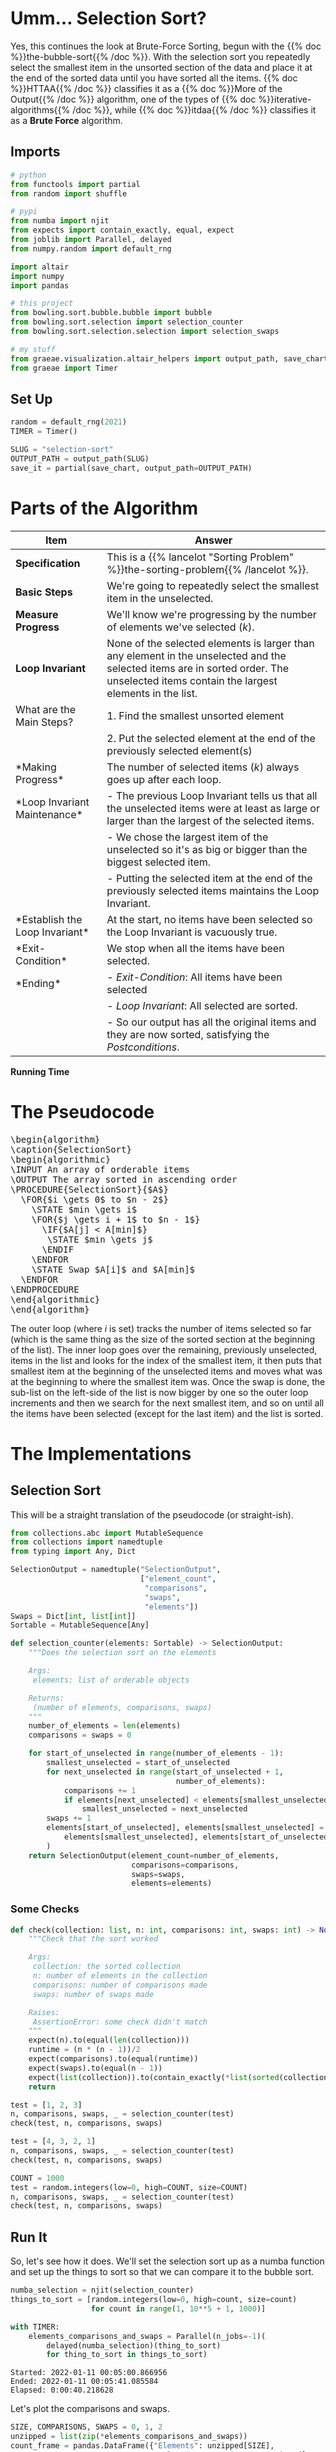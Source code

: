 #+BEGIN_COMMENT
.. title: Selection Sort
.. slug: selection-sort
.. date: 2021-11-23 15:17:43 UTC-08:00
.. tags: sorting,algorithms,brute-force,iterative,more of the output
.. category: Sorting
.. link: 
.. description: A look at the Selection Sort algorithm.
.. type: text
.. has_pseudocode: You betcha.
#+END_COMMENT
#+OPTIONS: ^:{}
#+TOC: headlines 3
#+PROPERTY: header-args :session ~/.local/share/jupyter/runtime/kernel-582a3fb3-2341-4577-840b-13dc34ec42e9-ssh.json
#+BEGIN_SRC python :results none :exports none
%load_ext autoreload
%autoreload 2
#+END_SRC

* Umm... Selection Sort?

  Yes, this continues the look at Brute-Force Sorting, begun with the {{% doc %}}the-bubble-sort{{% /doc %}}. With the selection sort you repeatedly select the smallest item in the unsorted section of the data and place it at the end of the sorted data until you have sorted all the items. {{% doc %}}HTTAA{{% /doc %}} classifies it as a {{% doc %}}More of the Output{{% /doc %}} algorithm, one of the types of {{% doc %}}iterative-algorithms{{% /doc %}}, while {{% doc %}}itdaa{{% /doc %}} classifies it as a *Brute Force* algorithm.

** Imports
#+begin_src python :results none
# python
from functools import partial
from random import shuffle

# pypi
from numba import njit
from expects import contain_exactly, equal, expect
from joblib import Parallel, delayed
from numpy.random import default_rng

import altair
import numpy
import pandas

# this project
from bowling.sort.bubble.bubble import bubble
from bowling.sort.selection import selection_counter
from bowling.sort.selection.selection import selection_swaps

# my stuff
from graeae.visualization.altair_helpers import output_path, save_chart
from graeae import Timer
#+end_src
** Set Up

#+begin_src python :results none
random = default_rng(2021)
TIMER = Timer()

SLUG = "selection-sort"
OUTPUT_PATH = output_path(SLUG)
save_it = partial(save_chart, output_path=OUTPUT_PATH)
#+end_src
* Parts of the Algorithm
| Item | Answer |
|------+--------|
| *Specification* | This is a {{% lancelot "Sorting Problem" %}}the-sorting-problem{{% /lancelot %}}. |
| *Basic Steps* |    We're going to repeatedly select the smallest item in the unselected. |
| *Measure Progress* |   We'll know we're progressing by the number of elements we've selected (/k/).|
| *Loop Invariant* |None of the selected elements is larger than any element in the unselected and the selected items are in sorted order. The unselected items contain the largest elements in the list.|
|What are the Main Steps?|   1. Find the smallest unsorted element|
||   2. Put the selected element at the end of the previously selected element(s)|
|*Making Progress* |   The number of selected items (/k/) always goes up after each loop.|
|*Loop Invariant Maintenance* |   - The previous Loop Invariant tells us that all the unselected items were at least as large or larger than the largest of the selected items.|
||   - We chose the largest item of the unselected so it's as big or bigger than the biggest selected item.|
||   - Putting the selected item at the end of the previously selected items maintains the Loop Invariant.|
|*Establish the Loop Invariant*|   At the start, no items have been selected so the Loop Invariant is vacuously true.|
|*Exit-Condition*|    We stop when all the items have been selected.|
| *Ending*|   - /Exit-Condition/: All items have been selected |
||   - /Loop Invariant/: All selected are sorted.|
||   - So our output has all the original items and they are now sorted, satisfying the /Postconditions/.|

*Running Time*

\begin{align}
C(n) &= \sum_{i=0}^{n-2} \sum_{j=i+1}^{n-1} 1\\
     &= \frac{n(n-1)}{2} \in \Theta{n^2}     
\end{align}
* The Pseudocode

#+begin_export html
<pre id="selectionsort" style="display:hidden;">
\begin{algorithm}
\caption{SelectionSort}
\begin{algorithmic}
\INPUT An array of orderable items
\OUTPUT The array sorted in ascending order
\PROCEDURE{SelectionSort}{$A$}
  \FOR{$i \gets 0$ to $n - 2$}
    \STATE $min \gets i$
    \FOR{$j \gets i + 1$ to $n - 1$}
      \IF{$A[j] < A[min]$}
       \STATE $min \gets j$
      \ENDIF
    \ENDFOR
    \STATE Swap $A[i]$ and $A[min]$
  \ENDFOR
\ENDPROCEDURE
\end{algorithmic}
\end{algorithm}
</pre>
#+end_export

The outer loop (where /i/ is set) tracks the number of items selected so far (which is the same thing as the size of the sorted section at the beginning of the list). The inner loop goes over the remaining, previously unselected, items in the list and looks for the index of the smallest item, it then puts that smallest item at the beginning of the unselected items and moves what was at the beginning to where the smallest item was. Once the swap is done, the sub-list on the left-side of the list is now bigger by one so the outer loop increments and then we search for the next smallest item, and so on until all the items have been selected (except for the last item) and the list is sorted.

* The Implementations
** Selection Sort
   This will be a straight translation of the pseudocode (or straight-ish).

#+begin_src python :tangle ../bowling/sort/selection/selection.py :exports none
<<imports>>

<<return-type>>


<<selection-counter>>


<<selection-swaps>>
#+end_src

#+begin_src python :noweb-ref return-type
from collections.abc import MutableSequence
from collections import namedtuple
from typing import Any, Dict
#+end_src

#+begin_src python :noweb-ref return-type
SelectionOutput = namedtuple("SelectionOutput",
                             ["element_count",
                              "comparisons",
                              "swaps",
                              "elements"])
Swaps = Dict[int, list[int]]
Sortable = MutableSequence[Any]
#+end_src


#+begin_src python :noweb-ref selection-counter
def selection_counter(elements: Sortable) -> SelectionOutput:
    """Does the selection sort on the elements

    Args:
     elements: list of orderable objects

    Returns:
     (number of elements, comparisons, swaps)
    """
    number_of_elements = len(elements)
    comparisons = swaps = 0

    for start_of_unselected in range(number_of_elements - 1):
        smallest_unselected = start_of_unselected
        for next_unselected in range(start_of_unselected + 1,
                                     number_of_elements):
            comparisons += 1
            if elements[next_unselected] < elements[smallest_unselected]:
                smallest_unselected = next_unselected
        swaps += 1
        elements[start_of_unselected], elements[smallest_unselected] = (
            elements[smallest_unselected], elements[start_of_unselected]
        )
    return SelectionOutput(element_count=number_of_elements,
                           comparisons=comparisons,
                           swaps=swaps,
                           elements=elements)
#+end_src

*** Some Checks
#+begin_src python :results none
def check(collection: list, n: int, comparisons: int, swaps: int) -> None:
    """Check that the sort worked

    Args:
     collection: the sorted collection
     n: number of elements in the collection
     comparisons: number of comparisons made
     swaps: number of swaps made

    Raises:
     AssertionError: some check didn't match
    """
    expect(n).to(equal(len(collection)))
    runtime = (n * (n - 1))/2
    expect(comparisons).to(equal(runtime))
    expect(swaps).to(equal(n - 1))
    expect(list(collection)).to(contain_exactly(*list(sorted(collection))))
    return
    
test = [1, 2, 3]
n, comparisons, swaps, _ = selection_counter(test)
check(test, n, comparisons, swaps)

test = [4, 3, 2, 1]
n, comparisons, swaps, _ = selection_counter(test)
check(test, n, comparisons, swaps)

COUNT = 1000
test = random.integers(low=0, high=COUNT, size=COUNT)
n, comparisons, swaps, _ = selection_counter(test)
check(test, n, comparisons, swaps)
#+end_src

** Run It

   So, let's see how it does. We'll set the selection sort up as a numba function and set up the things to sort so that we can compare it to the bubble sort.

#+begin_src python :results none
numba_selection = njit(selection_counter)
things_to_sort = [random.integers(low=0, high=count, size=count)
                  for count in range(1, 10**5 + 1, 1000)]
#+end_src

#+begin_src python :results output :exports both
with TIMER:
    elements_comparisons_and_swaps = Parallel(n_jobs=-1)(
        delayed(numba_selection)(thing_to_sort)
        for thing_to_sort in things_to_sort)
#+end_src

#+RESULTS:
: Started: 2022-01-11 00:05:00.866956
: Ended: 2022-01-11 00:05:41.085584
: Elapsed: 0:00:40.218628

Let's plot the comparisons and swaps.

#+begin_src python :results none
SIZE, COMPARISONS, SWAPS = 0, 1, 2
unzipped = list(zip(*elements_comparisons_and_swaps))
count_frame = pandas.DataFrame({"Elements": unzipped[SIZE],
                                "Selection Comparisons": unzipped[COMPARISONS],
                                "Selection Swaps": unzipped[SWAPS]})
#+end_src

#+begin_src python :results output :exports both
base = altair.Chart(count_frame).mark_point().encode(
    x = "Elements",
)

comparisons = base.encode(
    y="Selection Comparisons",
    tooltip=[altair.Tooltip("Elements", format=","),
             altair.Tooltip("Selection Comparisons", format=","),
             altair.Tooltip("Selection Swaps", format=",")]
).properties(title="Selection Sort Comparisons", width=800, height=250)

swaps = base.mark_point(color="DarkRed").encode(
    x="Elements",
    y="Selection Swaps",
    tooltip=[altair.Tooltip("Elements", format=","),
             altair.Tooltip("Selection Comparisons", format=","),
             altair.Tooltip("Selection Swaps", format=",")]
).properties(title="Selection Sort Swaps", width=800, height=250)

chart = (comparisons & swaps)

save_it(chart, "selection-sort-comparisons")
#+end_src

#+begin_export html
<object type="text/html" data="selection-sort-comparisons.html" style="width:100%" height=600>
  <p>Figure Missing</p>
</object>
#+end_export

It's important to note the scale of the y-axes here - when I tried putting the comparisons and swaps on the same plot it was pretty much impossible to see the slope of the swaps, even when zoomed way in. Unlike the Bubble Sort, the Selection Sort's swaps have a linear growth instead of a quadratic growth.

* Looking at the Swaps
  Here's where it might be a little more interesting. We can do the same exercise we did with the bubble sort and plot the actual swaps to see if we can see the sorting in action.

#+begin_src python :noweb-ref selection-swaps
def selection_swaps(elements: Sortable) -> Swaps:
    """Keeps track of the element indexes as they are swapped

    Args:
     elements: list of orderable elements

    Returns:
     dict mapping element to list of indices where it was in the elements list
    """
    swaps = {element: [index] for index, element in enumerate(elements)}

    number_of_elements = len(elements)

    for start_of_unselected in range(number_of_elements - 1):
        smallest_unselected = start_of_unselected

        for next_unselected in range(start_of_unselected + 1,
                                     number_of_elements):
            if elements[next_unselected] < elements[smallest_unselected]:
                smallest_unselected = next_unselected

        elements[start_of_unselected], elements[smallest_unselected] = (
            elements[smallest_unselected], elements[start_of_unselected]
        )

        # record the location of the elements
        for index, element in enumerate(elements):
            swaps[element].append(index)
    return swaps
#+end_src

Because we're tracking the swaps with a dict there can't be any  repetitions in the inputs, so I'll use python instead of numpy to make the randomized input since it seems clearer to me.

#+begin_src python :results none
COUNT = 50

inputs = list(range(COUNT))
shuffle(inputs)
swaps = selection_swaps(inputs)

track_frame = pandas.DataFrame(swaps)
re_indexed = track_frame.reset_index().rename(columns={"index": "Swap"})
melted = re_indexed.melt(var_name="Value To Sort",
                         value_name="Location In Array", id_vars="Swap")
#+end_src

#+begin_src python :results output :exports both
chart = altair.Chart(melted).mark_line().encode(
    x="Swap",
    y="Location In Array",
    color="Value To Sort:O",
    tooltip=["Swap", "Location In Array", "Value To Sort"]
).properties(
    title="Selection Sort Swaps",
    width=800,
    height=525,
).interactive()

save_it(chart, "selection-sort-swaps")
#+end_src

#+RESULTS:
 #+begin_export html
 <object type="text/html" data="selection-sort-swaps.html" style="width:100%" height=600>
   <p>Figure Missing</p>
 </object>
 #+end_export
 

Since I put in more inputs than I did with the Bubble Sort, the actual swaps aren't so easy to see, here, but the point of this plot is to show the (imaginary) diagonal line running from the bottom left corner up te the upper right. This shows why it's called a "More of the Output" algorithm - with each loop (represented by a "Swap" on the X-axis) one more sorted item is added to the beginning of the list (the bottom of the chart) from the unsorted part (the section above the imaginary diagonal of the chart) until you end up with a sorted list.

** Worst Case

* Sources
 - {{% doc %}}HTTAA{{% /doc %}}
 - {{% doc %}}itdaa{{% /doc %}}

#+begin_export html
<script>
window.addEventListener('load', function () {
    pseudocode.renderElement(document.getElementById("selectionsort"));
});
</script>
#+end_export
